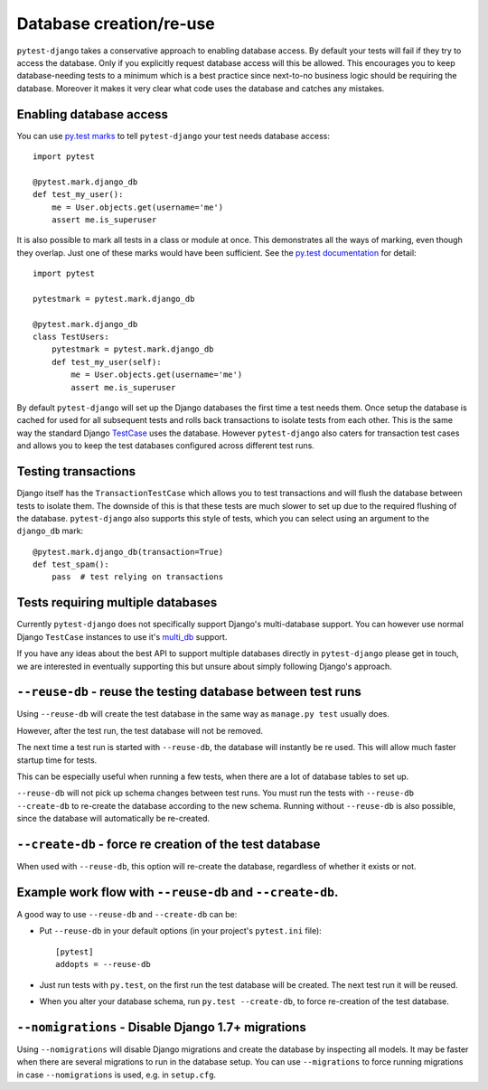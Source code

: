 Database creation/re-use
========================

``pytest-django`` takes a conservative approach to enabling database
access.  By default your tests will fail if they try to access the
database.  Only if you explicitly request database access will this be
allowed.  This encourages you to keep database-needing tests to a
minimum which is a best practice since next-to-no business logic
should be requiring the database.  Moreover it makes it very clear
what code uses the database and catches any mistakes.

Enabling database access
------------------------

You can use `py.test marks <http://pytest.org/latest/mark.html>`_ to
tell ``pytest-django`` your test needs database access::

   import pytest

   @pytest.mark.django_db
   def test_my_user():
       me = User.objects.get(username='me')
       assert me.is_superuser

It is also possible to mark all tests in a class or module at once.
This demonstrates all the ways of marking, even though they overlap.
Just one of these marks would have been sufficient.  See the `py.test
documentation
<http://pytest.org/latest/example/markers.html#marking-whole-classes-or-modules>`_
for detail::

   import pytest

   pytestmark = pytest.mark.django_db

   @pytest.mark.django_db
   class TestUsers:
       pytestmark = pytest.mark.django_db
       def test_my_user(self):
           me = User.objects.get(username='me')
           assert me.is_superuser


By default ``pytest-django`` will set up the Django databases the
first time a test needs them.  Once setup the database is cached for
used for all subsequent tests and rolls back transactions to isolate
tests from each other.  This is the same way the standard Django
`TestCase
<https://docs.djangoproject.com/en/1.9/topics/testing/tools/#testcase>`_
uses the database.  However ``pytest-django`` also caters for
transaction test cases and allows you to keep the test databases
configured across different test runs.


Testing transactions
--------------------

Django itself has the ``TransactionTestCase`` which allows you to test
transactions and will flush the database between tests to isolate
them.  The downside of this is that these tests are much slower to
set up due to the required flushing of the database.
``pytest-django`` also supports this style of tests, which you can
select using an argument to the ``django_db`` mark::

   @pytest.mark.django_db(transaction=True)
   def test_spam():
       pass  # test relying on transactions


Tests requiring multiple databases
----------------------------------

Currently ``pytest-django`` does not specifically support Django's
multi-database support.  You can however use normal Django
``TestCase`` instances to use it's `multi_db
<https://docs.djangoproject.com/en/1.9/topics/testing/advanced/#tests-and-multiple-databases>`_
support.

If you have any ideas about the best API to support multiple databases
directly in ``pytest-django`` please get in touch, we are interested
in eventually supporting this but unsure about simply following
Django's approach.


``--reuse-db`` - reuse the testing database between test runs
--------------------------------------------------------------
Using ``--reuse-db`` will create the test database in the same way as
``manage.py test`` usually does.

However, after the test run, the test database will not be removed.

The next time a test run is started with ``--reuse-db``, the database will
instantly be re used. This will allow much faster startup time for tests.

This can be especially useful when running a few tests, when there are a lot
of database tables to set up.

``--reuse-db`` will not pick up schema changes between test runs. You must run
the tests with ``--reuse-db --create-db`` to re-create the database according
to the new schema. Running without ``--reuse-db`` is also possible, since the
database will automatically be re-created.


``--create-db`` - force re creation of the test database
--------------------------------------------------------
When used with ``--reuse-db``, this option will re-create the database,
regardless of whether it exists or not.

Example work flow with ``--reuse-db`` and ``--create-db``.
-----------------------------------------------------------
A good way to use ``--reuse-db`` and ``--create-db`` can be:

* Put ``--reuse-db`` in your default options (in your project's ``pytest.ini`` file)::

    [pytest]
    addopts = --reuse-db

* Just run tests with ``py.test``, on the first run the test database will be
  created. The next test run it will be reused.

* When you alter your database schema, run ``py.test --create-db``, to force
  re-creation of the test database.

``--nomigrations`` - Disable Django 1.7+ migrations
--------------------------------------------------------------

Using ``--nomigrations`` will disable Django migrations and create the database
by inspecting all models. It may be faster when there are several migrations to
run in the database setup.  You can use ``--migrations`` to force running
migrations in case ``--nomigrations`` is used, e.g. in ``setup.cfg``.
